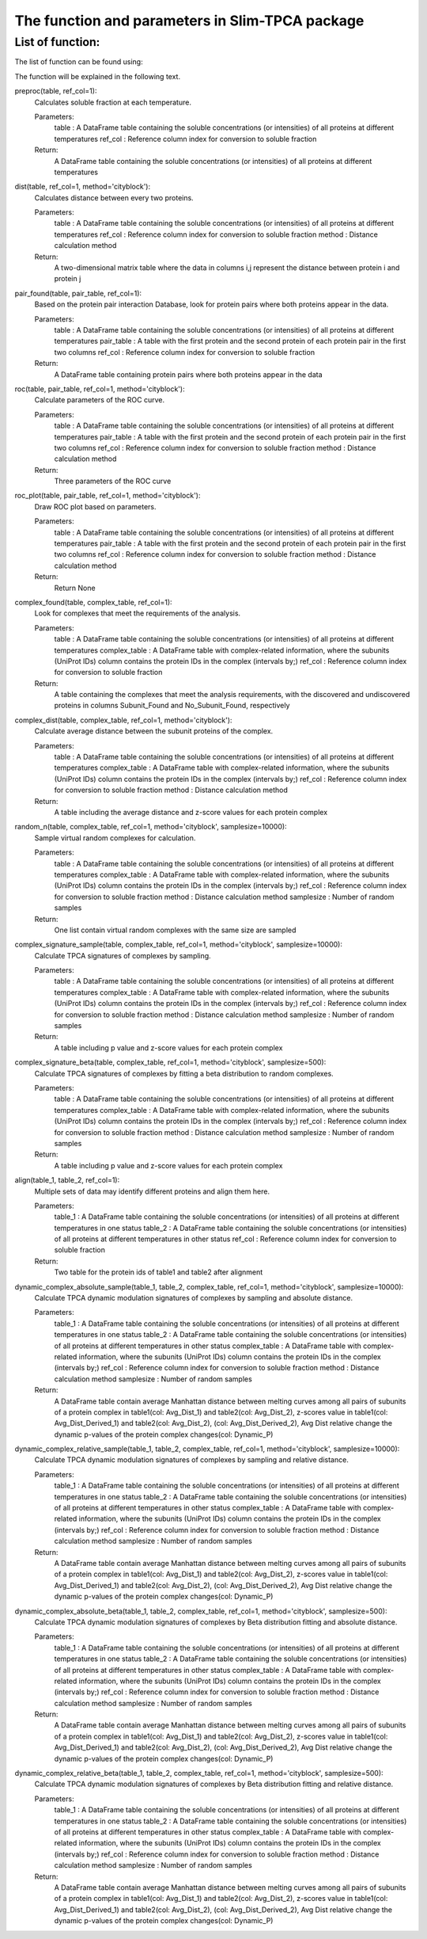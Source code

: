 The function and parameters in Slim-TPCA package
=============================================================

List of function:
-------------------------------
The list of function can be found using:

The function will be explained in the following text.

preproc(table, ref_col=1): 
    Calculates soluble fraction at each temperature. 
    
    Parameters: 
        table : A DataFrame table containing the soluble concentrations (or intensities) of all proteins at different temperatures
        ref_col : Reference column index for conversion to soluble fraction
    
    Return: 
        A DataFrame table containing the soluble concentrations (or intensities) of all proteins at different temperatures

dist(table, ref_col=1, method='cityblock'): 
    Calculates distance between every two proteins. 
    
    Parameters: 
        table : A DataFrame table containing the soluble concentrations (or intensities) of all proteins at different temperatures
        ref_col : Reference column index for conversion to soluble fraction
        method : Distance calculation method
    
    Return: 
        A two-dimensional matrix table where the data in columns i,j represent the distance between protein i and protein j
    
pair_found(table, pair_table, ref_col=1): 
    Based on the protein pair interaction Database, look for protein pairs where both proteins appear in the data. 
    
    Parameters: 
        table : A DataFrame table containing the soluble concentrations (or intensities) of all proteins at different temperatures
        pair_table : A table with the first protein and the second protein of each protein pair in the first two columns
        ref_col : Reference column index for conversion to soluble fraction
    
    Return: 
        A DataFrame table containing protein pairs where both proteins appear in the data
    
roc(table, pair_table, ref_col=1, method='cityblock'): 
    Calculate parameters of the ROC curve. 
    
    Parameters: 
        table : A DataFrame table containing the soluble concentrations (or intensities) of all proteins at different temperatures
        pair_table : A table with the first protein and the second protein of each protein pair in the first two columns
        ref_col : Reference column index for conversion to soluble fraction
        method : Distance calculation method
    
    Return: 
        Three parameters of the ROC curve
    
roc_plot(table, pair_table, ref_col=1, method='cityblock'): 
    Draw ROC plot based on parameters.
    
    Parameters: 
        table : A DataFrame table containing the soluble concentrations (or intensities) of all proteins at different temperatures
        pair_table : A table with the first protein and the second protein of each protein pair in the first two columns
        ref_col : Reference column index for conversion to soluble fraction
        method : Distance calculation method
    
    Return: 
        Return None
    
complex_found(table, complex_table, ref_col=1): 
    Look for complexes that meet the requirements of the analysis.
    
    Parameters: 
        table : A DataFrame table containing the soluble concentrations (or intensities) of all proteins at different temperatures
        complex_table : A DataFrame table with complex-related information, where the subunits (UniProt IDs) column contains the protein IDs in the complex (intervals by;)
        ref_col : Reference column index for conversion to soluble fraction
    
    Return: 
        A table containing the complexes that meet the analysis requirements, with the discovered and undiscovered proteins in columns Subunit_Found and No_Subunit_Found, respectively
    
complex_dist(table, complex_table, ref_col=1, method='cityblock'): 
    Calculate average distance between the subunit proteins of the complex.
    
    Parameters: 
        table : A DataFrame table containing the soluble concentrations (or intensities) of all proteins at different temperatures
        complex_table : A DataFrame table with complex-related information, where the subunits (UniProt IDs) column contains the protein IDs in the complex (intervals by;)
        ref_col : Reference column index for conversion to soluble fraction
        method : Distance calculation method
    
    Return: 
        A table including the average distance and z-score values for each protein complex
    
random_n(table, complex_table, ref_col=1, method='cityblock', samplesize=10000): 
    Sample virtual random complexes for calculation.
    
    Parameters: 
        table : A DataFrame table containing the soluble concentrations (or intensities) of all proteins at different temperatures
        complex_table : A DataFrame table with complex-related information, where the subunits (UniProt IDs) column contains the protein IDs in the complex (intervals by;)
        ref_col : Reference column index for conversion to soluble fraction
        method : Distance calculation method
        samplesize : Number of random samples
    Return: 
        One list contain virtual random complexes with the same size are sampled
    
complex_signature_sample(table, complex_table, ref_col=1, method='cityblock', samplesize=10000): 
    Calculate TPCA signatures of complexes by sampling.
    
    Parameters: 
        table : A DataFrame table containing the soluble concentrations (or intensities) of all proteins at different temperatures
        complex_table : A DataFrame table with complex-related information, where the subunits (UniProt IDs) column contains the protein IDs in the complex (intervals by;)
        ref_col : Reference column index for conversion to soluble fraction
        method : Distance calculation method
        samplesize : Number of random samples
    Return: 
        A table including p value and z-score values for each protein complex
    
complex_signature_beta(table, complex_table, ref_col=1, method='cityblock', samplesize=500): 
    Calculate TPCA signatures of complexes by fitting a beta distribution to random complexes.
    
    Parameters: 
        table : A DataFrame table containing the soluble concentrations (or intensities) of all proteins at different temperatures
        complex_table : A DataFrame table with complex-related information, where the subunits (UniProt IDs) column contains the protein IDs in the complex (intervals by;)
        ref_col : Reference column index for conversion to soluble fraction
        method : Distance calculation method
        samplesize : Number of random samples
    Return: 
        A table including p value and z-score values for each protein complex
    
align(table_1, table_2, ref_col=1): 
    Multiple sets of data may identify different proteins and align them here.
    
    Parameters: 
        table_1 : A DataFrame table containing the soluble concentrations (or intensities) of all proteins at different temperatures in one status
        table_2 : A DataFrame table containing the soluble concentrations (or intensities) of all proteins at different temperatures in other status
        ref_col : Reference column index for conversion to soluble fraction
    Return: 
        Two table for the protein ids of table1 and table2 after alignment
    
dynamic_complex_absolute_sample(table_1, table_2, complex_table, ref_col=1, method='cityblock', samplesize=10000): 
    Calculate TPCA dynamic modulation signatures of complexes by sampling and absolute distance.
    
    Parameters: 
        table_1 : A DataFrame table containing the soluble concentrations (or intensities) of all proteins at different temperatures in one status
        table_2 : A DataFrame table containing the soluble concentrations (or intensities) of all proteins at different temperatures in other status
        complex_table : A DataFrame table with complex-related information, where the subunits (UniProt IDs) column contains the protein IDs in the complex (intervals by;)
        ref_col : Reference column index for conversion to soluble fraction
        method : Distance calculation method
        samplesize : Number of random samples
    Return: 
        A DataFrame table contain average Manhattan distance between melting curves among all pairs of subunits of a protein complex in table1(col: Avg_Dist_1) and table2(col: Avg_Dist_2), z-scores value in table1(col: Avg_Dist_Derived_1) and table2(col: Avg_Dist_2), (col: Avg_Dist_Derived_2), Avg Dist relative change the dynamic p-values of the protein complex changes(col: Dynamic_P)

    
dynamic_complex_relative_sample(table_1, table_2, complex_table, ref_col=1, method='cityblock', samplesize=10000): 
    Calculate TPCA dynamic modulation signatures of complexes by sampling and relative distance.
    
    Parameters: 
        table_1 : A DataFrame table containing the soluble concentrations (or intensities) of all proteins at different temperatures in one status
        table_2 : A DataFrame table containing the soluble concentrations (or intensities) of all proteins at different temperatures in other status
        complex_table : A DataFrame table with complex-related information, where the subunits (UniProt IDs) column contains the protein IDs in the complex (intervals by;)
        ref_col : Reference column index for conversion to soluble fraction
        method : Distance calculation method
        samplesize : Number of random samples
    Return: 
        A DataFrame table contain average Manhattan distance between melting curves among all pairs of subunits of a protein complex in table1(col: Avg_Dist_1) and table2(col: Avg_Dist_2), z-scores value in table1(col: Avg_Dist_Derived_1) and table2(col: Avg_Dist_2), (col: Avg_Dist_Derived_2), Avg Dist relative change the dynamic p-values of the protein complex changes(col: Dynamic_P)

    
dynamic_complex_absolute_beta(table_1, table_2, complex_table, ref_col=1, method='cityblock', samplesize=500): 
    Calculate TPCA dynamic modulation signatures of complexes by Beta distribution fitting and absolute distance.
    
    Parameters: 
        table_1 : A DataFrame table containing the soluble concentrations (or intensities) of all proteins at different temperatures in one status
        table_2 : A DataFrame table containing the soluble concentrations (or intensities) of all proteins at different temperatures in other status
        complex_table : A DataFrame table with complex-related information, where the subunits (UniProt IDs) column contains the protein IDs in the complex (intervals by;)
        ref_col : Reference column index for conversion to soluble fraction
        method : Distance calculation method
        samplesize : Number of random samples
    Return: 
        A DataFrame table contain average Manhattan distance between melting curves among all pairs of subunits of a protein complex in table1(col: Avg_Dist_1) and table2(col: Avg_Dist_2), z-scores value in table1(col: Avg_Dist_Derived_1) and table2(col: Avg_Dist_2), (col: Avg_Dist_Derived_2), Avg Dist relative change the dynamic p-values of the protein complex changes(col: Dynamic_P)

    
dynamic_complex_relative_beta(table_1, table_2, complex_table, ref_col=1, method='cityblock', samplesize=500): 
    Calculate TPCA dynamic modulation signatures of complexes by Beta distribution fitting and relative distance.
    
    Parameters: 
        table_1 : A DataFrame table containing the soluble concentrations (or intensities) of all proteins at different temperatures in one status
        table_2 : A DataFrame table containing the soluble concentrations (or intensities) of all proteins at different temperatures in other status
        complex_table : A DataFrame table with complex-related information, where the subunits (UniProt IDs) column contains the protein IDs in the complex (intervals by;)
        ref_col : Reference column index for conversion to soluble fraction
        method : Distance calculation method
        samplesize : Number of random samples
    Return: 
        A DataFrame table contain average Manhattan distance between melting curves among all pairs of subunits of a protein complex in table1(col: Avg_Dist_1) and table2(col: Avg_Dist_2), z-scores value in table1(col: Avg_Dist_Derived_1) and table2(col: Avg_Dist_2), (col: Avg_Dist_Derived_2), Avg Dist relative change the dynamic p-values of the protein complex changes(col: Dynamic_P)
